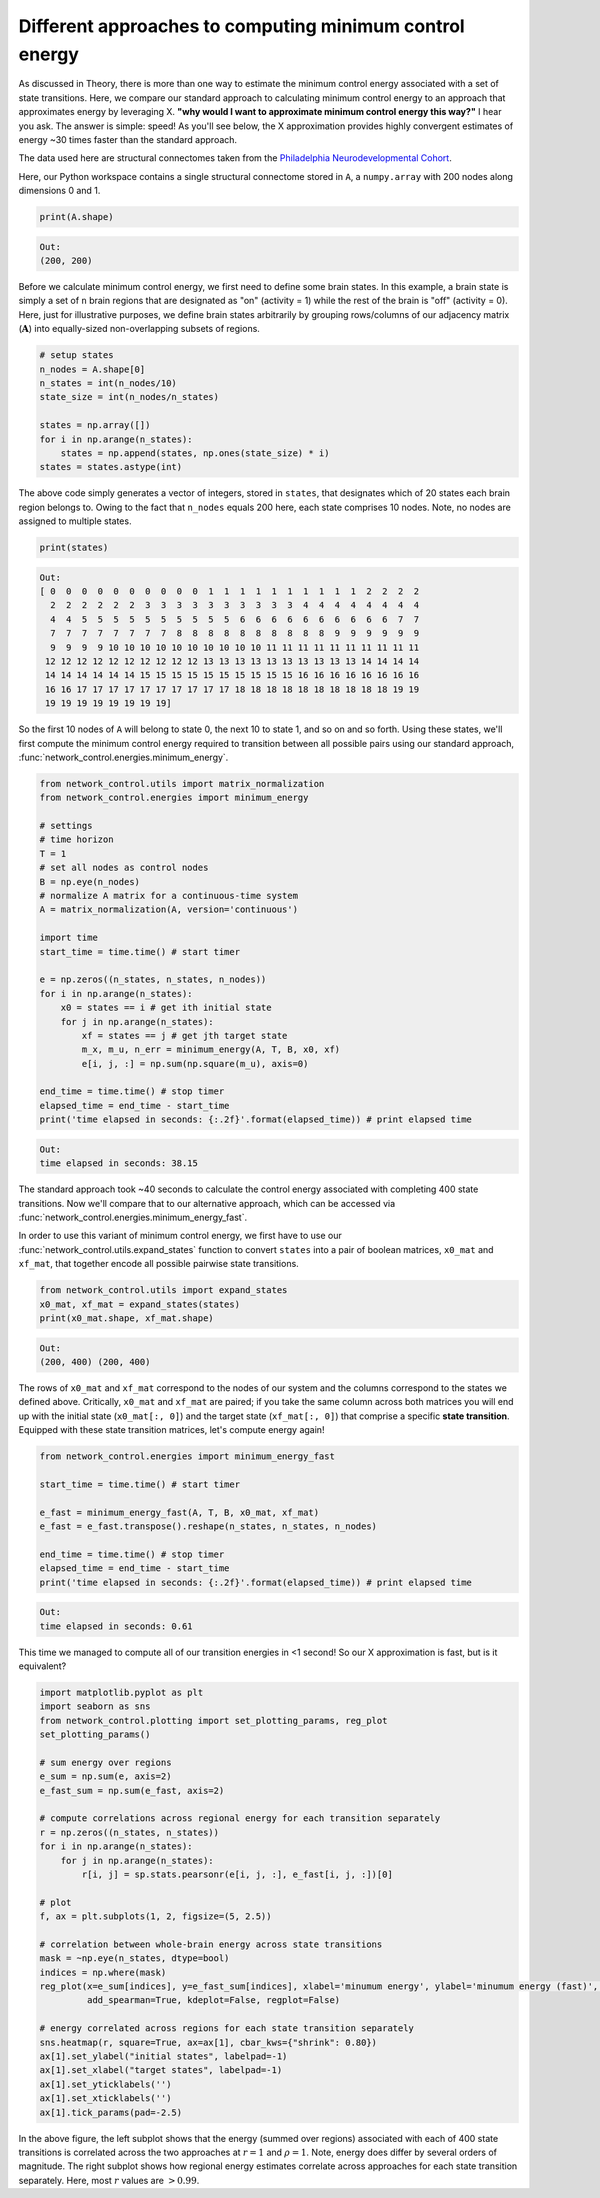 .. _minimum_energy_fast:

Different approaches to computing minimum control energy
========================================================

As discussed in Theory, there is more than one way to estimate the minimum control energy associated with a set of state
transitions. Here, we compare our standard approach to calculating minimum control energy to an approach that
approximates energy by leveraging X. **"why would I want to approximate minimum control energy this way?"** I hear you ask.
The answer is simple: speed! As you'll see below, the X approximation provides highly convergent estimates of energy
~30 times faster than the standard approach.

The data used here are structural connectomes taken from the
`Philadelphia Neurodevelopmental Cohort <https://www.sciencedirect.com/science/article/pii/S1053811913008331?via%3Dihub>`_.

Here, our Python workspace contains a single structural connectome stored in ``A``, a ``numpy.array``
with 200 nodes along dimensions 0 and 1.

.. code-block:: default

    print(A.shape)

.. code-block:: none

    Out:
    (200, 200)

Before we calculate minimum control energy, we first need to define some brain states. In this example, a brain state
is simply a set of ``n`` brain regions that are designated as "on" (activity = 1) while the rest of the brain is "off"
(activity = 0). Here, just for illustrative purposes, we define brain states arbitrarily by grouping rows/columns of our
adjacency matrix (:math:`\mathbf{A}`) into equally-sized non-overlapping subsets of regions.

.. code-block:: default

    # setup states
    n_nodes = A.shape[0]
    n_states = int(n_nodes/10)
    state_size = int(n_nodes/n_states)

    states = np.array([])
    for i in np.arange(n_states):
        states = np.append(states, np.ones(state_size) * i)
    states = states.astype(int)

The above code simply generates a vector of integers, stored in ``states``, that designates which of 20 states each
brain region belongs to. Owing to the fact that ``n_nodes`` equals 200 here, each state comprises 10 nodes. Note, no nodes
are assigned to multiple states.

.. code-block:: default

    print(states)

.. code-block:: none

    Out:
    [ 0  0  0  0  0  0  0  0  0  0  1  1  1  1  1  1  1  1  1  1  2  2  2  2
      2  2  2  2  2  2  3  3  3  3  3  3  3  3  3  3  4  4  4  4  4  4  4  4
      4  4  5  5  5  5  5  5  5  5  5  5  6  6  6  6  6  6  6  6  6  6  7  7
      7  7  7  7  7  7  7  7  8  8  8  8  8  8  8  8  8  8  9  9  9  9  9  9
      9  9  9  9 10 10 10 10 10 10 10 10 10 10 11 11 11 11 11 11 11 11 11 11
     12 12 12 12 12 12 12 12 12 12 13 13 13 13 13 13 13 13 13 13 14 14 14 14
     14 14 14 14 14 14 15 15 15 15 15 15 15 15 15 15 16 16 16 16 16 16 16 16
     16 16 17 17 17 17 17 17 17 17 17 17 18 18 18 18 18 18 18 18 18 18 19 19
     19 19 19 19 19 19 19 19]

So the first 10 nodes of ``A`` will belong to state 0, the next 10 to state 1, and so on and so forth. Using these states,
we'll first compute the minimum control energy required to transition between all possible pairs using our standard
approach, :func:`network_control.energies.minimum_energy`.

.. code-block:: default

    from network_control.utils import matrix_normalization
    from network_control.energies import minimum_energy

    # settings
    # time horizon
    T = 1
    # set all nodes as control nodes
    B = np.eye(n_nodes)
    # normalize A matrix for a continuous-time system
    A = matrix_normalization(A, version='continuous')

    import time
    start_time = time.time() # start timer

    e = np.zeros((n_states, n_states, n_nodes))
    for i in np.arange(n_states):
        x0 = states == i # get ith initial state
        for j in np.arange(n_states):
            xf = states == j # get jth target state
            m_x, m_u, n_err = minimum_energy(A, T, B, x0, xf)
            e[i, j, :] = np.sum(np.square(m_u), axis=0)

    end_time = time.time() # stop timer
    elapsed_time = end_time - start_time
    print('time elapsed in seconds: {:.2f}'.format(elapsed_time)) # print elapsed time

.. code-block:: none

    Out:
    time elapsed in seconds: 38.15

The standard approach took ~40 seconds to calculate the control energy associated with completing 400 state
transitions. Now we'll compare that to our alternative approach, which can be accessed via
:func:`network_control.energies.minimum_energy_fast`.

In order to use this variant of minimum control energy, we first
have to use our :func:`network_control.utils.expand_states` function to convert ``states`` into a pair of boolean
matrices, ``x0_mat`` and ``xf_mat``, that together encode all possible pairwise state transitions.

.. code-block:: default

    from network_control.utils import expand_states
    x0_mat, xf_mat = expand_states(states)
    print(x0_mat.shape, xf_mat.shape)

.. code-block:: none

    Out:
    (200, 400) (200, 400)

The rows of ``x0_mat`` and ``xf_mat`` correspond to the nodes of our system and the columns correspond to the states we
defined above. Critically, ``x0_mat`` and ``xf_mat`` are paired; if you take the same column across both matrices
you will end up with the initial state (``x0_mat[:, 0]``) and the target state (``xf_mat[:, 0]``) that comprise
a specific **state transition**. Equipped with these state transition matrices, let's compute energy again!

.. code-block:: default

    from network_control.energies import minimum_energy_fast

    start_time = time.time() # start timer

    e_fast = minimum_energy_fast(A, T, B, x0_mat, xf_mat)
    e_fast = e_fast.transpose().reshape(n_states, n_states, n_nodes)

    end_time = time.time() # stop timer
    elapsed_time = end_time - start_time
    print('time elapsed in seconds: {:.2f}'.format(elapsed_time)) # print elapsed time

.. code-block:: none

    Out:
    time elapsed in seconds: 0.61

This time we managed to compute all of our transition energies in <1 second! So our X approximation is fast, but is it
equivalent?

.. code-block:: default

    import matplotlib.pyplot as plt
    import seaborn as sns
    from network_control.plotting import set_plotting_params, reg_plot
    set_plotting_params()

    # sum energy over regions
    e_sum = np.sum(e, axis=2)
    e_fast_sum = np.sum(e_fast, axis=2)

    # compute correlations across regional energy for each transition separately
    r = np.zeros((n_states, n_states))
    for i in np.arange(n_states):
        for j in np.arange(n_states):
            r[i, j] = sp.stats.pearsonr(e[i, j, :], e_fast[i, j, :])[0]

    # plot
    f, ax = plt.subplots(1, 2, figsize=(5, 2.5))

    # correlation between whole-brain energy across state transitions
    mask = ~np.eye(n_states, dtype=bool)
    indices = np.where(mask)
    reg_plot(x=e_sum[indices], y=e_fast_sum[indices], xlabel='minumum energy', ylabel='minumum energy (fast)', ax=ax[0],
             add_spearman=True, kdeplot=False, regplot=False)

    # energy correlated across regions for each state transition separately
    sns.heatmap(r, square=True, ax=ax[1], cbar_kws={"shrink": 0.80})
    ax[1].set_ylabel("initial states", labelpad=-1)
    ax[1].set_xlabel("target states", labelpad=-1)
    ax[1].set_yticklabels('')
    ax[1].set_xticklabels('')
    ax[1].tick_params(pad=-2.5)

.. image:: ./minimum_energy_fast.png
    :align: center

In the above figure, the left subplot shows that the energy (summed over regions) associated with each of 400 state
transitions is correlated across the two approaches at :math:`r=1` and :math:`\rho=1`. Note, energy does differ by
several orders of magnitude. The right subplot shows how regional energy estimates correlate across approaches for each
state transition separately. Here, most :math:`r` values are :math:`> 0.99`.
